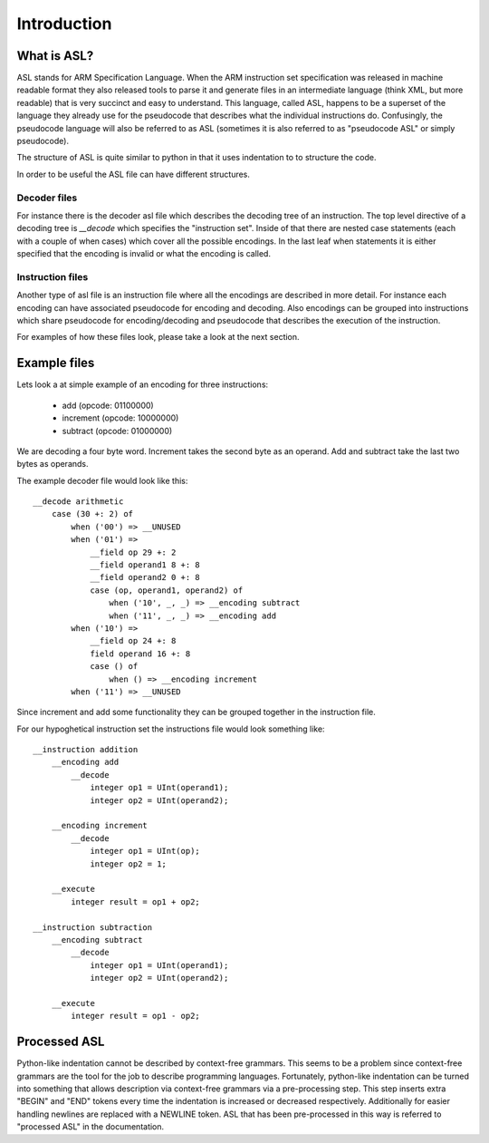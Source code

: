 Introduction
============

What is ASL?
------------

ASL stands for ARM Specification Language. When the ARM instruction set
specification was released in machine readable format they also released tools
to parse it and generate files in an intermediate language (think XML, but more
readable) that is very succinct and easy to understand. This language, called
ASL, happens to be a superset of the language they already use for the
pseudocode that describes what the individual instructions do. Confusingly, the
pseudocode language will also be referred to as ASL (sometimes it is also
referred to as "pseudocode ASL" or simply pseudocode).

The structure of ASL is quite similar to python in that it uses indentation to
to structure the code.

In order to be useful the ASL file can have different structures.

Decoder files
~~~~~~~~~~~~~

For instance there is the decoder asl file which describes the decoding tree of
an instruction. The top level directive of a decoding tree is `__decode` which
specifies the "instruction set". Inside of that there are nested case
statements (each with a couple of when cases) which cover all the possible
encodings. In the last leaf when statements it is either specified that the
encoding is invalid or what the encoding is called.

Instruction files
~~~~~~~~~~~~~~~~~

Another type of asl file is an instruction file where all the encodings are
described in more detail. For instance each encoding can have associated
pseudocode for encoding and decoding. Also encodings can be grouped into
instructions which share pseudocode for encoding/decoding and pseudocode that
describes the execution of the instruction.

For examples of how these files look, please take a look at the next section.

Example files
-------------

Lets look a at simple example of an encoding for three instructions:

 * add (opcode: 01100000)
 * increment (opcode: 10000000)
 * subtract (opcode: 01000000)

We are decoding a four byte word. Increment takes the second byte as an operand.
Add and subtract take the last two bytes as operands.

The example decoder file would look like this::

    __decode arithmetic
        case (30 +: 2) of
            when ('00') => __UNUSED
            when ('01') =>
                __field op 29 +: 2
                __field operand1 8 +: 8
                __field operand2 0 +: 8
                case (op, operand1, operand2) of
                    when ('10', _, _) => __encoding subtract
                    when ('11', _, _) => __encoding add
            when ('10') =>
                __field op 24 +: 8
                field operand 16 +: 8
                case () of
                    when () => __encoding increment
            when ('11') => __UNUSED

Since increment and add some functionality they can be grouped together in the
instruction file.

For our hypoghetical instruction set the instructions file would look something
like::
    
    __instruction addition
        __encoding add
            __decode
                integer op1 = UInt(operand1);
                integer op2 = UInt(operand2);

        __encoding increment
            __decode
                integer op1 = UInt(op);
                integer op2 = 1;

        __execute
            integer result = op1 + op2;
    
    __instruction subtraction
        __encoding subtract
            __decode
                integer op1 = UInt(operand1);
                integer op2 = UInt(operand2);
        
        __execute
            integer result = op1 - op2;

Processed ASL
-------------

Python-like indentation cannot be described by context-free grammars. This seems
to be a problem since context-free grammars are the tool for the job to describe
programming languages. Fortunately, python-like indentation can be turned into
something that allows description via context-free grammars via a pre-processing
step. This step inserts extra "BEGIN" and "END" tokens every time the
indentation is increased or decreased respectively. Additionally for easier
handling newlines are replaced with a NEWLINE token. ASL that has been
pre-processed in this way is referred to "processed ASL" in the documentation.
